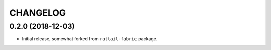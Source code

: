 
CHANGELOG
=========

0.2.0 (2018-12-03)
------------------

- Initial release, somewhat forked from ``rattail-fabric`` package.
